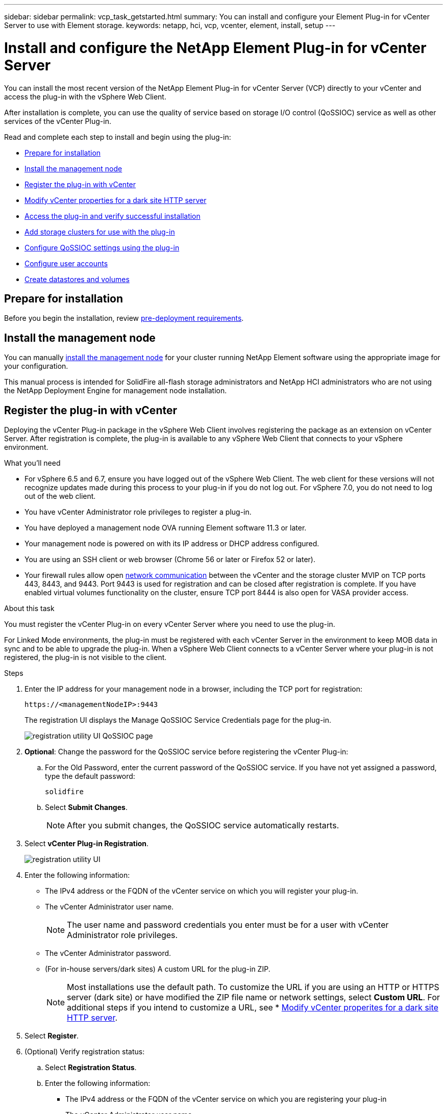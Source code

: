 ---
sidebar: sidebar
permalink: vcp_task_getstarted.html
summary: You can install and configure your Element Plug-in for vCenter Server to use with Element storage.
keywords: netapp, hci, vcp, vcenter, element, install, setup
---

= Install and configure the NetApp Element Plug-in for vCenter Server
:hardbreaks:
:nofooter:
:icons: font
:linkattrs:
:imagesdir: ./media/

[.lead]
You can install the most recent version of the NetApp Element Plug-in for vCenter Server (VCP) directly to your vCenter and access the plug-in with the vSphere Web Client.

After installation is complete, you can use the quality of service based on storage I/O control (QoSSIOC) service as well as other services of the vCenter Plug-in.

Read and complete each step to install and begin using the plug-in:

* <<Prepare for installation>>
* <<Install the management node>>
* <<Register the plug-in with vCenter>>
* <<Modify vCenter properties for a dark site HTTP server>>
* <<Access the plug-in and verify successful installation>>
* <<Add storage clusters for use with the plug-in>>
* <<Configure QoSSIOC settings using the plug-in>>
* <<Configure user accounts>>
* <<Create datastores and volumes>>

== Prepare for installation

Before you begin the installation, review link:reference_requirements_vcp.html[pre-deployment requirements].

== Install the management node

You can manually https://docs.netapp.com/us-en/hci/docs/task_mnode_install.html[install the management node] for your cluster running NetApp Element software using the appropriate image for your configuration.

This manual process is intended for SolidFire all-flash storage administrators and NetApp HCI administrators who are not using the NetApp Deployment Engine for management node installation.

== Register the plug-in with vCenter
Deploying the vCenter Plug-in package in the vSphere Web Client involves registering the package as an extension on vCenter Server. After registration is complete, the plug-in is available to any vSphere Web Client that connects to your vSphere environment.

.What you'll need

* For vSphere 6.5 and 6.7, ensure you have logged out of the vSphere Web Client. The web client for these versions will not recognize updates made during this process to your plug-in if you do not log out. For vSphere 7.0, you do not need to log out of the web client.
* You have vCenter Administrator role privileges to register a plug-in.
* You have deployed a management node OVA running Element software 11.3 or later.
* Your management node is powered on with its IP address or DHCP address configured.
* You are using an SSH client or web browser (Chrome 56 or later or Firefox 52 or later).
* Your firewall rules allow open link:reference_requirements_vcp.html[network communication] between the vCenter and the storage cluster MVIP on TCP ports 443, 8443, and 9443. Port 9443 is used for registration and can be closed after registration is complete. If you have enabled virtual volumes functionality on the cluster, ensure TCP port 8444 is also open for VASA provider access.

.About this task

You must register the vCenter Plug-in on every vCenter Server where you need to use the plug-in.

For Linked Mode environments, the plug-in must be registered with each vCenter Server in the environment to keep MOB data in sync and to be able to upgrade the plug-in. When a vSphere Web Client connects to a vCenter Server where your plug-in is not registered, the plug-in is not visible to the client.

.Steps

. Enter the IP address for your management node in a browser, including the TCP port for registration:
+
`\https://<managementNodeIP>:9443`

+
The registration UI displays the Manage QoSSIOC Service Credentials page for the plug-in.
+
image::vcp_registration_ui_qossioc.png[registration utility UI QoSSIOC page]

. *Optional*: Change the password for the QoSSIOC service before registering the vCenter Plug-in:
.. For the Old Password, enter the current password of the QoSSIOC service. If you have not yet assigned a password, type the default password:
+
`solidfire`
.. Select *Submit Changes*.
+
NOTE: After you submit changes, the QoSSIOC service automatically restarts.

. Select *vCenter Plug-in Registration*.
+
image::vcp_registration_ui.png[registration utility UI]

. Enter the following information:

* The IPv4 address or the FQDN of the vCenter service on which you will register your plug-in.
* The vCenter Administrator user name.
+
NOTE: The user name and password credentials you enter must be for a user with vCenter Administrator role privileges.

* The vCenter Administrator password.
* (For in-house servers/dark sites) A custom URL for the plug-in ZIP.
+
NOTE: Most installations use the default path. To customize the URL if you are using an HTTP or HTTPS server (dark site) or have modified the ZIP file name or network settings, select *Custom URL*. For additional steps if you intend to customize a URL, see * <<Modify vCenter properties for a dark site HTTP server, Modify vCenter properites for a dark site HTTP server>>.

. Select *Register*.
. (Optional) Verify registration status:
.. Select *Registration Status*.
.. Enter the following information:
+
* The IPv4 address or the FQDN of the vCenter service on which you are registering your plug-in
* The vCenter Administrator user name
* The vCenter Administrator password
.. Select *Check Status* to verify that the new version of the plug-in is registered on the vCenter Server.

. (For vSphere 6.5 and 6.7 users) Log in to the vSphere Web Client as a vCenter Administrator.
+
NOTE: This action completes the installation in the vSphere Web Client. If the vCenter Plug-in icons are not visible from vSphere, see link:vcp_reference_troubleshoot_vcp.html#plug-in-registration-successful-but-icons-do-not-appear-in-web-client[troubleshooting documentation].

. In the vSphere Web Client, look for the following completed tasks in the task monitor to ensure installation has completed: `Download plug-in` and `Deploy plug-in`.

== Modify vCenter properties for a dark site HTTP server

If you intend to customize a URL for an in-house (dark site) HTTP server during vCenter Plug-in registration, you must modify the vSphere Web Client properties file `webclient.properties`. You can use vCSA or Windows to make the changes.

.What you'll need

Permissions to download software from the NetApp Support Site.

.Steps using vCSA
. SSH into the vCenter Server:
+
----
Connected to service
    * List APIs: "help api list"
    * List Plugins: "help pi list"
    * Launch BASH: "shell"
Command>
----

. Enter `shell` in the command prompt to access root:
+
----
Command> shell
Shell access is granted to root
----

. Stop the VMware vSphere Web Client service:
+

----
service-control --stop vsphere-client
service-control --stop vsphere-ui
----

. Change the directory:
+
----
cd /etc/vmware/vsphere-client
----

. Edit the `webclient.properties` file and add `allowHttp=true`.

. Change the directory:
+
----
cd /etc/vmware/vsphere-ui
----

. Edit the `webclient.properties` file and add `allowHttp=true`.
. Start the VMware vSphere Web Client service:
+
----
service-control --start vsphere-client
service-control --start vsphere-ui
----
+
NOTE: After you have completed the registration procedure, you can remove `allowHttp=true` from the files you modified.

. Reboot vCenter.

.Steps using Windows

. Change the directory from a command prompt:
+
----
cd c:\Program Files\VMware\vCenter Server\bin
----

. Stop the VMware vSphere Web Client service:
+
----
service-control --stop vsphere-client
service-control --stop vsphere-ui
----

. Change the directory:
+
----
cd c:\ProgramData\VMware\vCenterServer\cfg\vsphere-client
----

. Edit the `webclient.properties` file and add `allowHttp=true`.
. Change the directory:
+
----
cd  c:\ProgramData\VMware\vCenterServer\cfg\vsphere-ui
----

. Edit the `webclient.properties` file and add `allowHttp=true`.

. Change the directory from a command prompt:
+
----
cd c:\Program Files\VMware\vCenter Server\bin
----

. Start the VMware vSphere Web Client service:
+
----
service-control --start vsphere-client
service-control --start vsphere-ui
----
+
NOTE: After you have completed the registration procedure, you can remove `allowHttp=true` from the files you modified.

. Reboot vCenter.


== Access the plug-in and verify successful installation

After successful installation or upgrade, NetApp Element Configuration and Management extension points appear in the Shortcuts tab of the vSphere Web Client and in the side panel.

image::vcp_plugin_icons_home_page.png[The plug-in extension points appear in vSphere]

NOTE: If the vCenter Plug-in icons are not visible, see link:vcp_reference_troubleshoot_vcp.html#plug-in-registration-successful-but-icons-do-not-appear-in-web-client[troubleshooting documentation].

== Add storage clusters for use with the plug-in
You can add a cluster running Element software using the NetApp Element Configuration extension point so that it can be managed by the plug-in.

After a connection has been established to the cluster, the cluster can then be managed using the NetApp Element Management extension point.

.What you'll need

* At least one cluster must be available and its IP or FQDN address known.
* Current full Cluster Admin user credentials for the cluster.
* Firewall rules allow open link:reference_requirements_vcp.html[network communication] between the vCenter and the cluster MVIP on TCP ports 443 and 8443.

NOTE: You must add at least one cluster to use NetApp Element Management extension point functions.

.About this task
This procedure describes how to add a cluster profile so that the cluster can be managed by the plug-in. You cannot modify cluster administrator credentials using the plug-in.

See https://docs.netapp.com/us-en/element-software/storage/concept_system_manage_manage_cluster_administrator_users.html[managing cluster administrator user accounts^] for instructions on changing credentials for a cluster administrator account.

IMPORTANT: The vSphere HTML5 web client and Flash web client have separate databases that cannot be combined. Clusters added in one client will not be visible in the other. If you intend to use both clients, add your clusters in both.

.Steps

. Select *NetApp Element Configuration* > *Clusters*.
. Select *Add Cluster*.
. Enter the following information:
+
* *IP address/FQDN*: Enter the cluster MVIP address.
* *User ID*: Enter a cluster administrator user name.
* *Password*: Enter a cluster administrator password.
* *vCenter Server*: If you set up a Linked Mode group, select the vCenter Server you want to access the cluster. If you're not using Linked Mode, the current vCenter Server is the default.
+
NOTE: The hosts for a cluster are exclusive to each vCenter Server. Be sure that the vCenter Server you select has access to the intended hosts. You can remove a cluster, reassign it to another vCenter Server, and add it again if you decide later to use different hosts.

. Select *OK*.

When the process completes, the cluster appears in the list of available clusters and can be used in the NetApp Element Management extension point.

== Configure QoSSIOC settings using the plug-in

You can set up automatic quality of service based on Storage I/O Control link:vcp_concept_qossioc.html[(QoSSIOC)] for individual volumes and datastores controlled by the plug-in. To do so, you configure QoSSIOC and vCenter credentials that will enable the QoSSIOC service to communicate with vCenter.

.About this task
After you have configured valid QoSSIOC settings for the management node, these settings become the default. The QoSSIOC settings revert to the last known valid QoSSIOC settings until you provide valid QoSSIOC settings for a new management node. You must clear the QoSSIOC settings for the configured management node before setting the QoSSIOC credentials for a new management node.

.Steps
. Select *NetApp Element Configuration > QoSSIOC Settings*.
. Click *Actions*.
. In the resulting menu, select *Configure*.
. In the *Configure QoSSIOC Settings* dialog box, enter the following information:
* *mNode IP Address/FQDN*: The IP address of the management node for the cluster that contains the QoSSIOC service.
* *mNode Port*: The port address for the management node that contains the QoSSIOC service. The default port is 8443.
* *QoSSIOC User ID*: The user ID for the QoSSIOC service. The QoSSIOC service default user ID is admin. For NetApp HCI, the user ID is the same one entered during installation using the NetApp Deployment Engine.
* *QoSSIOC Password*: The password for the Element QoSSIOC service. The QoSSIOC service default password is `solidfire`. If you have not created a custom password, you can create one from the registration utility UI (`https://[management node IP]:9443`).
* *vCenter User ID*: The user name for the vCenter admin with full Administrator role privileges.
* *vCenter Password*: The password for the vCenter admin with full Administrator role privileges.
. Click *OK*.
The *QoSSIOC Status* field displays `UP` when the plug-in can successfully communicate with the service.
+
NOTE: See this https://kb.netapp.com/Advice_and_Troubleshooting/Data_Storage_Software/Element_Plug-in_for_vCenter_server/mNode_Status_shows_as_%27Network_Down%27_or_%27Down%27_in_the_mNode_Settings_tab_of_the_Element_Plugin_for_vCenter_(VCP)[KB^] to troubleshoot if the status is any of the following:
* `Down`: QoSSIOC is not enabled.
* `Not Configured`: QoSSIOC settings have not been configured.
* `Network Down`: vCenter cannot communicate with the QoSSIOC service on the network. The mNode and SIOC service might still be running.

+
After the QoSSIOC service is enabled, you can configure QoSSIOC performance on individual datastores.

== Configure user accounts
To enable access to volumes, you'll need to create at least one link:vcp_task_create_manage_user_accounts.html#create-an-account[user account].

== Create datastores and volumes
You can create link:vcp_task_datastores_manage.html#create-a-datastore[datastores and Element volumes] to start allocating storage.

[discrete]
== Find more information
*	https://docs.netapp.com/us-en/hci/index.html[NetApp HCI Documentation^]
*	http://mysupport.netapp.com/hci/resources[NetApp HCI Resources page^]
* https://www.netapp.com/data-storage/solidfire/documentation[SolidFire and Element Resources page^]
